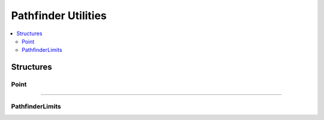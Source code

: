 ====================
Pathfinder Utilities
====================

.. contents:: :local:

Structures
----------

Point
~~~~~

.. tabs ::
   .. tab :: Prototype
      .. highlight:: cpp
      ::

        struct Point {
          QLength x;    // X coordinate relative to the start of the movement
          QLength y;    // Y coordinate relative to the start of the movement
          QAngle theta; // Exit angle relative to the start of the movement
        };

----

PathfinderLimits
~~~~~~~~~~~~~~~~

.. tabs ::
   .. tab :: Prototype
      .. highlight:: cpp
      ::

        struct PathfinderLimits {
          double maxVel;   // Maximum robot velocity in m/s
          double maxAccel; // Maximum robot acceleration in m/s/s
          double maxJerk;  // Maximum robot jerk in m/s/s/s
        };
